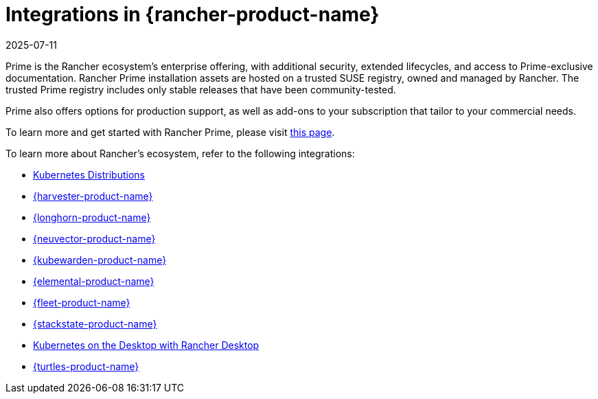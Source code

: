 = Integrations in {rancher-product-name}
:page-languages: [en, zh]
:revdate: 2025-07-11
:page-revdate: {revdate}

Prime is the Rancher ecosystem's enterprise offering, with additional security, extended lifecycles, and access to Prime-exclusive documentation. Rancher Prime installation assets are hosted on a trusted SUSE registry, owned and managed by Rancher. The trusted Prime registry includes only stable releases that have been community-tested.

Prime also offers options for production support, as well as add-ons to your subscription that tailor to your commercial needs.

To learn more and get started with Rancher Prime, please visit https://www.rancher.com/quick-start[this page].

To learn more about Rancher's ecosystem, refer to the following integrations:

* xref:integrations/kubernetes-distributions.adoc[Kubernetes Distributions]
* xref:integrations/harvester/overview.adoc[{harvester-product-name}]
* xref:integrations/longhorn/overview.adoc[{longhorn-product-name}]
* xref:integrations/neuvector/overview.adoc[{neuvector-product-name}]
* xref:integrations/kubewarden.adoc[{kubewarden-product-name}]
* xref:integrations/elemental.adoc[{elemental-product-name}]
* xref:integrations/fleet/overview.adoc[{fleet-product-name}]
* xref:integrations/suse-observability.adoc[{stackstate-product-name}]
* xref:integrations/rancher-desktop.adoc[Kubernetes on the Desktop with Rancher Desktop]
* xref:integrations/cluster-api/overview.adoc[{turtles-product-name}]
